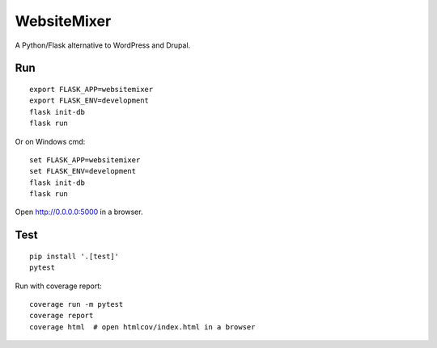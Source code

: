 WebsiteMixer
======

A Python/Flask alternative to WordPress and Drupal.

Run
---

::

    export FLASK_APP=websitemixer
    export FLASK_ENV=development
    flask init-db
    flask run

Or on Windows cmd::

    set FLASK_APP=websitemixer
    set FLASK_ENV=development
    flask init-db
    flask run

Open http://0.0.0.0:5000 in a browser.


Test
----

::

    pip install '.[test]'
    pytest

Run with coverage report::

    coverage run -m pytest
    coverage report
    coverage html  # open htmlcov/index.html in a browser
